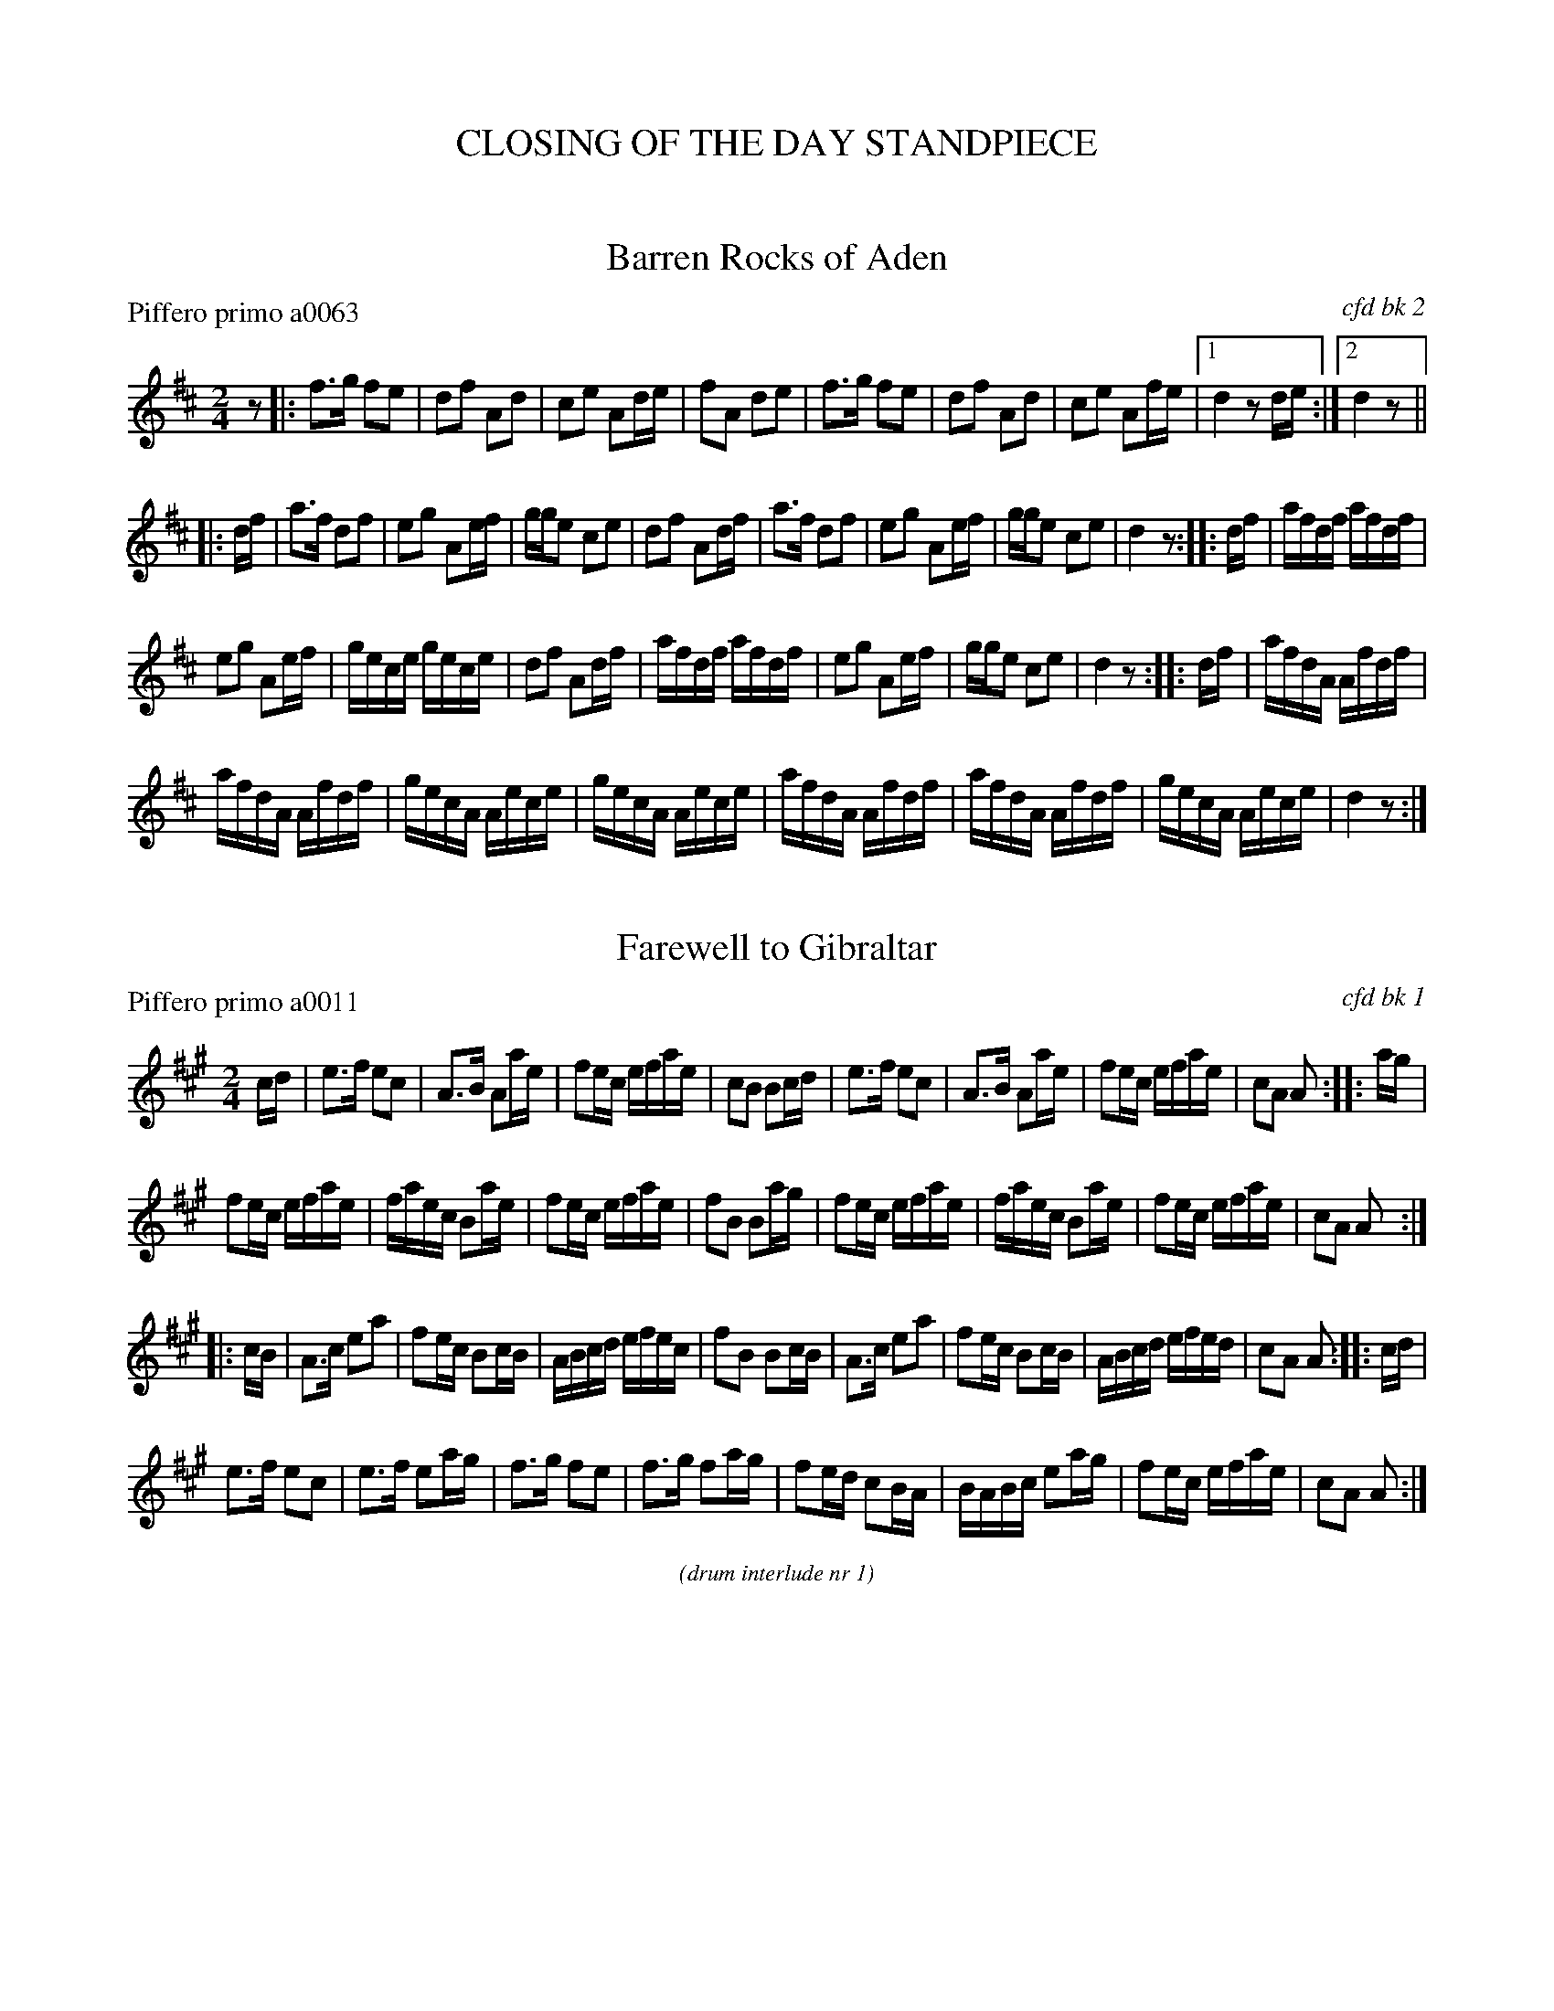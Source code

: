 
X: 0
T: CLOSING OF THE DAY STANDPIECE
%C: 071229
K:

%%textfont Times-Italic 12


X: 1
T: Barren Rocks of Aden
P: Piffero primo a0063
O: cfd bk 2
%R: march
F: http://ancients.sudburymuster.org/mus/ssp/pdf/closingF.pdf
Z: 2019 John Chambers <jc:trillian.mit.edu>
M: 2/4
L: 1/16
K: D
z2 |:\
f3g f2e2 | d2f2 A2d2 | c2e2 A2de | f2A2 d2e2 |\
f3g f2e2 | d2f2 A2d2 | c2e2 A2fe |1 d4 z2de :|2 d4 z2 ||
|: df |\
a3f d2f2 | e2g2 A2ef | gge2 c2e2 | d2f2 A2df |\
a3f d2f2 | e2g2 A2ef | gge2 c2e2 | d4 z2 :: df |\
afdf afdf |
e2g2 A2ef | gece gece | d2f2 A2df |\
afdf afdf | e2g2 A2ef | gge2 c2e2 | d4 z2 :: df |\
afdA Afdf |
afdA Afdf | gecA Aece | gecA Aece |\
afdA Afdf | afdA Afdf | gecA Aece | d4 z2 :|


X: 2
T: Farewell to Gibraltar
P: Piffero primo a0011
O: cfd bk 1
%R: march
F: http://ancients.sudburymuster.org/mus/ssp/pdf/closingF.pdf
Z: 2019 John Chambers <jc:trillian.mit.edu>
M: 2/4
L: 1/16
K: A
cd |\
e3f e2c2 | A3B A2ae | f2ec efae | c2B2 B2cd |\
e3f e2c2 | A3B A2ae | f2ec efae | c2A2 A2  :: ag |
f2ec efae | faec B2ae | f2ec efae | f2B2 B2ag |\
f2ec efae | faec B2ae | f2ec efae | c2A2 A2 :|
|: cB |\
A3c e2a2 | f2ec B2cB | ABcd efec | f2B2 B2cB |\
A3c e2a2 | f2ec B2cB | ABcd efed | c2A2 A2 :: cd |
e3f  e2c2 | e3f  e2ag | f3g  f2e2 | f3g  f2ag |\
f2ed c2BA | BABc e2ag | f2ec efae | c2A2 A2  :|

% %slurgraces 1
% %graceslurs 1
%%center (drum interlude nr 1)


X: 3
T: Black Rocks of Glencoe  v.1
P: Piffero primo a0012
O: Greg Rice
%R: march
F: http://ancients.sudburymuster.org/mus/ssp/pdf/closingF.pdf
Z: 2019 John Chambers <jc:trillian.mit.edu>
M: 2/4
L: 1/16
K: Em
BA |\
B2B2 e2ef | gfef d2ef | g2e2 e2dc | defg a2 BA |\
B2B2 e2ef | gfef d2ef | gfed edBA | B3E E2 :|
|: Bd |\
e2Be g2fe | fede B2BA | GABd gfed | e6 Bd |\
e2Be g2ga | bgaf d2ef | bagf gfed | e6 :|


X: 4
T: Black Rocks of Glencoe  v.2
P: Piffero secondo a0020
O: Greg Rice
%R: march
F: http://ancients.sudburymuster.org/mus/ssp/pdf/closingF.pdf
Z: 2019 John Chambers <jc:trillian.mit.edu>
M: 2/4
L: 1/16
K: Em
BA |\
G2E2 B2Ad | d2Bc G2 ef | e2B2 c2BA | B2c2 d2BA |\
E2G2 B2cd | d2Bc F2 ef | d2cB B2GF | F3E  E2  :|
|: Bd |\
B2BB d2cc | d2B2 E2DE | D2EG edcA | BAGA B2Bd |\
B2BB d2Bd | e2d2 F2EG | gfed edcA | BAGA E2  :|

% %sep 1 1 200
% %center - - - - - - - - - -
% Whatever we want at the bottom of each set belongs here.
